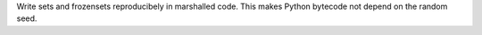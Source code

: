 Write sets and frozensets reproducibely in marshalled code. This makes Python bytecode not depend on the random seed.